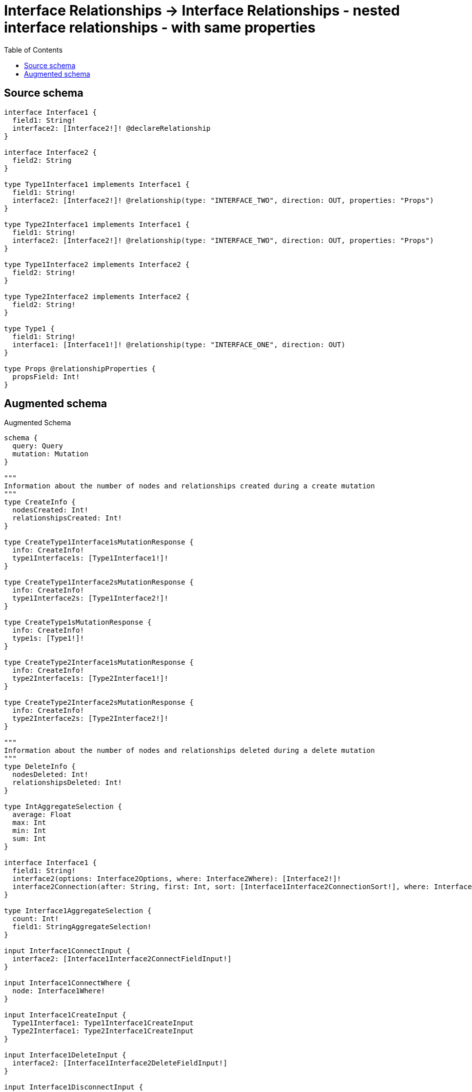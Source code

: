 :toc:

= Interface Relationships -> Interface Relationships - nested interface relationships - with same properties

== Source schema

[source,graphql,schema=true]
----
interface Interface1 {
  field1: String!
  interface2: [Interface2!]! @declareRelationship
}

interface Interface2 {
  field2: String
}

type Type1Interface1 implements Interface1 {
  field1: String!
  interface2: [Interface2!]! @relationship(type: "INTERFACE_TWO", direction: OUT, properties: "Props")
}

type Type2Interface1 implements Interface1 {
  field1: String!
  interface2: [Interface2!]! @relationship(type: "INTERFACE_TWO", direction: OUT, properties: "Props")
}

type Type1Interface2 implements Interface2 {
  field2: String!
}

type Type2Interface2 implements Interface2 {
  field2: String!
}

type Type1 {
  field1: String!
  interface1: [Interface1!]! @relationship(type: "INTERFACE_ONE", direction: OUT)
}

type Props @relationshipProperties {
  propsField: Int!
}
----

== Augmented schema

.Augmented Schema
[source,graphql]
----
schema {
  query: Query
  mutation: Mutation
}

"""
Information about the number of nodes and relationships created during a create mutation
"""
type CreateInfo {
  nodesCreated: Int!
  relationshipsCreated: Int!
}

type CreateType1Interface1sMutationResponse {
  info: CreateInfo!
  type1Interface1s: [Type1Interface1!]!
}

type CreateType1Interface2sMutationResponse {
  info: CreateInfo!
  type1Interface2s: [Type1Interface2!]!
}

type CreateType1sMutationResponse {
  info: CreateInfo!
  type1s: [Type1!]!
}

type CreateType2Interface1sMutationResponse {
  info: CreateInfo!
  type2Interface1s: [Type2Interface1!]!
}

type CreateType2Interface2sMutationResponse {
  info: CreateInfo!
  type2Interface2s: [Type2Interface2!]!
}

"""
Information about the number of nodes and relationships deleted during a delete mutation
"""
type DeleteInfo {
  nodesDeleted: Int!
  relationshipsDeleted: Int!
}

type IntAggregateSelection {
  average: Float
  max: Int
  min: Int
  sum: Int
}

interface Interface1 {
  field1: String!
  interface2(options: Interface2Options, where: Interface2Where): [Interface2!]!
  interface2Connection(after: String, first: Int, sort: [Interface1Interface2ConnectionSort!], where: Interface1Interface2ConnectionWhere): Interface1Interface2Connection!
}

type Interface1AggregateSelection {
  count: Int!
  field1: StringAggregateSelection!
}

input Interface1ConnectInput {
  interface2: [Interface1Interface2ConnectFieldInput!]
}

input Interface1ConnectWhere {
  node: Interface1Where!
}

input Interface1CreateInput {
  Type1Interface1: Type1Interface1CreateInput
  Type2Interface1: Type2Interface1CreateInput
}

input Interface1DeleteInput {
  interface2: [Interface1Interface2DeleteFieldInput!]
}

input Interface1DisconnectInput {
  interface2: [Interface1Interface2DisconnectFieldInput!]
}

type Interface1Edge {
  cursor: String!
  node: Interface1!
}

enum Interface1Implementation {
  Type1Interface1
  Type2Interface1
}

input Interface1Interface2AggregateInput {
  AND: [Interface1Interface2AggregateInput!]
  NOT: Interface1Interface2AggregateInput
  OR: [Interface1Interface2AggregateInput!]
  count: Int
  count_GT: Int
  count_GTE: Int
  count_LT: Int
  count_LTE: Int
  edge: Interface1Interface2EdgeAggregationWhereInput
  node: Interface1Interface2NodeAggregationWhereInput
}

input Interface1Interface2ConnectFieldInput {
  edge: Interface1Interface2EdgeCreateInput!
  where: Interface2ConnectWhere
}

type Interface1Interface2Connection {
  edges: [Interface1Interface2Relationship!]!
  pageInfo: PageInfo!
  totalCount: Int!
}

input Interface1Interface2ConnectionSort {
  edge: Interface1Interface2EdgeSort
  node: Interface2Sort
}

input Interface1Interface2ConnectionWhere {
  AND: [Interface1Interface2ConnectionWhere!]
  NOT: Interface1Interface2ConnectionWhere
  OR: [Interface1Interface2ConnectionWhere!]
  edge: Interface1Interface2EdgeWhere
  node: Interface2Where
}

input Interface1Interface2CreateFieldInput {
  edge: Interface1Interface2EdgeCreateInput!
  node: Interface2CreateInput!
}

input Interface1Interface2DeleteFieldInput {
  where: Interface1Interface2ConnectionWhere
}

input Interface1Interface2DisconnectFieldInput {
  where: Interface1Interface2ConnectionWhere
}

input Interface1Interface2EdgeAggregationWhereInput {
  """
  Relationship properties when source node is of type:
  * Type1Interface1
  * Type2Interface1
  """
  Props: PropsAggregationWhereInput
}

input Interface1Interface2EdgeCreateInput {
  """
  Relationship properties when source node is of type:
  * Type1Interface1
  * Type2Interface1
  """
  Props: PropsCreateInput!
}

input Interface1Interface2EdgeSort {
  """
  Relationship properties when source node is of type:
  * Type1Interface1
  * Type2Interface1
  """
  Props: PropsSort
}

input Interface1Interface2EdgeUpdateInput {
  """
  Relationship properties when source node is of type:
  * Type1Interface1
  * Type2Interface1
  """
  Props: PropsUpdateInput
}

input Interface1Interface2EdgeWhere {
  """
  Relationship properties when source node is of type:
  * Type1Interface1
  * Type2Interface1
  """
  Props: PropsWhere
}

input Interface1Interface2NodeAggregationWhereInput {
  AND: [Interface1Interface2NodeAggregationWhereInput!]
  NOT: Interface1Interface2NodeAggregationWhereInput
  OR: [Interface1Interface2NodeAggregationWhereInput!]
  field2_AVERAGE_LENGTH_EQUAL: Float
  field2_AVERAGE_LENGTH_GT: Float
  field2_AVERAGE_LENGTH_GTE: Float
  field2_AVERAGE_LENGTH_LT: Float
  field2_AVERAGE_LENGTH_LTE: Float
  field2_LONGEST_LENGTH_EQUAL: Int
  field2_LONGEST_LENGTH_GT: Int
  field2_LONGEST_LENGTH_GTE: Int
  field2_LONGEST_LENGTH_LT: Int
  field2_LONGEST_LENGTH_LTE: Int
  field2_SHORTEST_LENGTH_EQUAL: Int
  field2_SHORTEST_LENGTH_GT: Int
  field2_SHORTEST_LENGTH_GTE: Int
  field2_SHORTEST_LENGTH_LT: Int
  field2_SHORTEST_LENGTH_LTE: Int
}

type Interface1Interface2Relationship {
  cursor: String!
  node: Interface2!
  properties: Interface1Interface2RelationshipProperties!
}

union Interface1Interface2RelationshipProperties = Props

input Interface1Interface2UpdateConnectionInput {
  edge: Interface1Interface2EdgeUpdateInput
  node: Interface2UpdateInput
}

input Interface1Interface2UpdateFieldInput {
  connect: [Interface1Interface2ConnectFieldInput!]
  create: [Interface1Interface2CreateFieldInput!]
  delete: [Interface1Interface2DeleteFieldInput!]
  disconnect: [Interface1Interface2DisconnectFieldInput!]
  update: Interface1Interface2UpdateConnectionInput
  where: Interface1Interface2ConnectionWhere
}

input Interface1Options {
  limit: Int
  offset: Int
  """
  Specify one or more Interface1Sort objects to sort Interface1s by. The sorts will be applied in the order in which they are arranged in the array.
  """
  sort: [Interface1Sort]
}

"""
Fields to sort Interface1s by. The order in which sorts are applied is not guaranteed when specifying many fields in one Interface1Sort object.
"""
input Interface1Sort {
  field1: SortDirection
}

input Interface1UpdateInput {
  field1: String
  interface2: [Interface1Interface2UpdateFieldInput!]
}

input Interface1Where {
  AND: [Interface1Where!]
  NOT: Interface1Where
  OR: [Interface1Where!]
  field1: String
  field1_CONTAINS: String
  field1_ENDS_WITH: String
  field1_IN: [String!]
  field1_STARTS_WITH: String
  interface2Aggregate: Interface1Interface2AggregateInput
  """
  Return Interface1s where all of the related Interface1Interface2Connections match this filter
  """
  interface2Connection_ALL: Interface1Interface2ConnectionWhere
  """
  Return Interface1s where none of the related Interface1Interface2Connections match this filter
  """
  interface2Connection_NONE: Interface1Interface2ConnectionWhere
  """
  Return Interface1s where one of the related Interface1Interface2Connections match this filter
  """
  interface2Connection_SINGLE: Interface1Interface2ConnectionWhere
  """
  Return Interface1s where some of the related Interface1Interface2Connections match this filter
  """
  interface2Connection_SOME: Interface1Interface2ConnectionWhere
  """
  Return Interface1s where all of the related Interface2s match this filter
  """
  interface2_ALL: Interface2Where
  """
  Return Interface1s where none of the related Interface2s match this filter
  """
  interface2_NONE: Interface2Where
  """
  Return Interface1s where one of the related Interface2s match this filter
  """
  interface2_SINGLE: Interface2Where
  """
  Return Interface1s where some of the related Interface2s match this filter
  """
  interface2_SOME: Interface2Where
  typename_IN: [Interface1Implementation!]
}

type Interface1sConnection {
  edges: [Interface1Edge!]!
  pageInfo: PageInfo!
  totalCount: Int!
}

interface Interface2 {
  field2: String
}

type Interface2AggregateSelection {
  count: Int!
  field2: StringAggregateSelection!
}

input Interface2ConnectWhere {
  node: Interface2Where!
}

input Interface2CreateInput {
  Type1Interface2: Type1Interface2CreateInput
  Type2Interface2: Type2Interface2CreateInput
}

type Interface2Edge {
  cursor: String!
  node: Interface2!
}

enum Interface2Implementation {
  Type1Interface2
  Type2Interface2
}

input Interface2Options {
  limit: Int
  offset: Int
  """
  Specify one or more Interface2Sort objects to sort Interface2s by. The sorts will be applied in the order in which they are arranged in the array.
  """
  sort: [Interface2Sort]
}

"""
Fields to sort Interface2s by. The order in which sorts are applied is not guaranteed when specifying many fields in one Interface2Sort object.
"""
input Interface2Sort {
  field2: SortDirection
}

input Interface2UpdateInput {
  field2: String
}

input Interface2Where {
  AND: [Interface2Where!]
  NOT: Interface2Where
  OR: [Interface2Where!]
  field2: String
  field2_CONTAINS: String
  field2_ENDS_WITH: String
  field2_IN: [String]
  field2_STARTS_WITH: String
  typename_IN: [Interface2Implementation!]
}

type Interface2sConnection {
  edges: [Interface2Edge!]!
  pageInfo: PageInfo!
  totalCount: Int!
}

type Mutation {
  createType1Interface1s(input: [Type1Interface1CreateInput!]!): CreateType1Interface1sMutationResponse!
  createType1Interface2s(input: [Type1Interface2CreateInput!]!): CreateType1Interface2sMutationResponse!
  createType1s(input: [Type1CreateInput!]!): CreateType1sMutationResponse!
  createType2Interface1s(input: [Type2Interface1CreateInput!]!): CreateType2Interface1sMutationResponse!
  createType2Interface2s(input: [Type2Interface2CreateInput!]!): CreateType2Interface2sMutationResponse!
  deleteType1Interface1s(delete: Type1Interface1DeleteInput, where: Type1Interface1Where): DeleteInfo!
  deleteType1Interface2s(where: Type1Interface2Where): DeleteInfo!
  deleteType1s(delete: Type1DeleteInput, where: Type1Where): DeleteInfo!
  deleteType2Interface1s(delete: Type2Interface1DeleteInput, where: Type2Interface1Where): DeleteInfo!
  deleteType2Interface2s(where: Type2Interface2Where): DeleteInfo!
  updateType1Interface1s(connect: Type1Interface1ConnectInput, create: Type1Interface1RelationInput, delete: Type1Interface1DeleteInput, disconnect: Type1Interface1DisconnectInput, update: Type1Interface1UpdateInput, where: Type1Interface1Where): UpdateType1Interface1sMutationResponse!
  updateType1Interface2s(update: Type1Interface2UpdateInput, where: Type1Interface2Where): UpdateType1Interface2sMutationResponse!
  updateType1s(connect: Type1ConnectInput, create: Type1RelationInput, delete: Type1DeleteInput, disconnect: Type1DisconnectInput, update: Type1UpdateInput, where: Type1Where): UpdateType1sMutationResponse!
  updateType2Interface1s(connect: Type2Interface1ConnectInput, create: Type2Interface1RelationInput, delete: Type2Interface1DeleteInput, disconnect: Type2Interface1DisconnectInput, update: Type2Interface1UpdateInput, where: Type2Interface1Where): UpdateType2Interface1sMutationResponse!
  updateType2Interface2s(update: Type2Interface2UpdateInput, where: Type2Interface2Where): UpdateType2Interface2sMutationResponse!
}

"""Pagination information (Relay)"""
type PageInfo {
  endCursor: String
  hasNextPage: Boolean!
  hasPreviousPage: Boolean!
  startCursor: String
}

"""
The edge properties for the following fields:
* Type1Interface1.interface2
* Type2Interface1.interface2
"""
type Props {
  propsField: Int!
}

input PropsAggregationWhereInput {
  AND: [PropsAggregationWhereInput!]
  NOT: PropsAggregationWhereInput
  OR: [PropsAggregationWhereInput!]
  propsField_AVERAGE_EQUAL: Float
  propsField_AVERAGE_GT: Float
  propsField_AVERAGE_GTE: Float
  propsField_AVERAGE_LT: Float
  propsField_AVERAGE_LTE: Float
  propsField_MAX_EQUAL: Int
  propsField_MAX_GT: Int
  propsField_MAX_GTE: Int
  propsField_MAX_LT: Int
  propsField_MAX_LTE: Int
  propsField_MIN_EQUAL: Int
  propsField_MIN_GT: Int
  propsField_MIN_GTE: Int
  propsField_MIN_LT: Int
  propsField_MIN_LTE: Int
  propsField_SUM_EQUAL: Int
  propsField_SUM_GT: Int
  propsField_SUM_GTE: Int
  propsField_SUM_LT: Int
  propsField_SUM_LTE: Int
}

input PropsCreateInput {
  propsField: Int!
}

input PropsSort {
  propsField: SortDirection
}

input PropsUpdateInput {
  propsField: Int
  propsField_DECREMENT: Int
  propsField_INCREMENT: Int
}

input PropsWhere {
  AND: [PropsWhere!]
  NOT: PropsWhere
  OR: [PropsWhere!]
  propsField: Int
  propsField_GT: Int
  propsField_GTE: Int
  propsField_IN: [Int!]
  propsField_LT: Int
  propsField_LTE: Int
}

type Query {
  interface1s(options: Interface1Options, where: Interface1Where): [Interface1!]!
  interface1sAggregate(where: Interface1Where): Interface1AggregateSelection!
  interface1sConnection(after: String, first: Int, sort: [Interface1Sort], where: Interface1Where): Interface1sConnection!
  interface2s(options: Interface2Options, where: Interface2Where): [Interface2!]!
  interface2sAggregate(where: Interface2Where): Interface2AggregateSelection!
  interface2sConnection(after: String, first: Int, sort: [Interface2Sort], where: Interface2Where): Interface2sConnection!
  type1Interface1s(options: Type1Interface1Options, where: Type1Interface1Where): [Type1Interface1!]!
  type1Interface1sAggregate(where: Type1Interface1Where): Type1Interface1AggregateSelection!
  type1Interface1sConnection(after: String, first: Int, sort: [Type1Interface1Sort], where: Type1Interface1Where): Type1Interface1sConnection!
  type1Interface2s(options: Type1Interface2Options, where: Type1Interface2Where): [Type1Interface2!]!
  type1Interface2sAggregate(where: Type1Interface2Where): Type1Interface2AggregateSelection!
  type1Interface2sConnection(after: String, first: Int, sort: [Type1Interface2Sort], where: Type1Interface2Where): Type1Interface2sConnection!
  type1s(options: Type1Options, where: Type1Where): [Type1!]!
  type1sAggregate(where: Type1Where): Type1AggregateSelection!
  type1sConnection(after: String, first: Int, sort: [Type1Sort], where: Type1Where): Type1sConnection!
  type2Interface1s(options: Type2Interface1Options, where: Type2Interface1Where): [Type2Interface1!]!
  type2Interface1sAggregate(where: Type2Interface1Where): Type2Interface1AggregateSelection!
  type2Interface1sConnection(after: String, first: Int, sort: [Type2Interface1Sort], where: Type2Interface1Where): Type2Interface1sConnection!
  type2Interface2s(options: Type2Interface2Options, where: Type2Interface2Where): [Type2Interface2!]!
  type2Interface2sAggregate(where: Type2Interface2Where): Type2Interface2AggregateSelection!
  type2Interface2sConnection(after: String, first: Int, sort: [Type2Interface2Sort], where: Type2Interface2Where): Type2Interface2sConnection!
}

"""An enum for sorting in either ascending or descending order."""
enum SortDirection {
  """Sort by field values in ascending order."""
  ASC
  """Sort by field values in descending order."""
  DESC
}

type StringAggregateSelection {
  longest: String
  shortest: String
}

type Type1 {
  field1: String!
  interface1(directed: Boolean = true, options: Interface1Options, where: Interface1Where): [Interface1!]!
  interface1Aggregate(directed: Boolean = true, where: Interface1Where): Type1Interface1Interface1AggregationSelection
  interface1Connection(after: String, directed: Boolean = true, first: Int, sort: [Type1Interface1ConnectionSort!], where: Type1Interface1ConnectionWhere): Type1Interface1Connection!
}

type Type1AggregateSelection {
  count: Int!
  field1: StringAggregateSelection!
}

input Type1ConnectInput {
  interface1: [Type1Interface1ConnectFieldInput!]
}

input Type1CreateInput {
  field1: String!
  interface1: Type1Interface1FieldInput
}

input Type1DeleteInput {
  interface1: [Type1Interface1DeleteFieldInput!]
}

input Type1DisconnectInput {
  interface1: [Type1Interface1DisconnectFieldInput!]
}

type Type1Edge {
  cursor: String!
  node: Type1!
}

type Type1Interface1 implements Interface1 {
  field1: String!
  interface2(directed: Boolean = true, options: Interface2Options, where: Interface2Where): [Interface2!]!
  interface2Aggregate(directed: Boolean = true, where: Interface2Where): Type1Interface1Interface2Interface2AggregationSelection
  interface2Connection(after: String, directed: Boolean = true, first: Int, sort: [Interface1Interface2ConnectionSort!], where: Interface1Interface2ConnectionWhere): Interface1Interface2Connection!
}

input Type1Interface1AggregateInput {
  AND: [Type1Interface1AggregateInput!]
  NOT: Type1Interface1AggregateInput
  OR: [Type1Interface1AggregateInput!]
  count: Int
  count_GT: Int
  count_GTE: Int
  count_LT: Int
  count_LTE: Int
  node: Type1Interface1NodeAggregationWhereInput
}

type Type1Interface1AggregateSelection {
  count: Int!
  field1: StringAggregateSelection!
}

input Type1Interface1ConnectFieldInput {
  connect: Interface1ConnectInput
  where: Interface1ConnectWhere
}

input Type1Interface1ConnectInput {
  interface2: [Type1Interface1Interface2ConnectFieldInput!]
}

type Type1Interface1Connection {
  edges: [Type1Interface1Relationship!]!
  pageInfo: PageInfo!
  totalCount: Int!
}

input Type1Interface1ConnectionSort {
  node: Interface1Sort
}

input Type1Interface1ConnectionWhere {
  AND: [Type1Interface1ConnectionWhere!]
  NOT: Type1Interface1ConnectionWhere
  OR: [Type1Interface1ConnectionWhere!]
  node: Interface1Where
}

input Type1Interface1CreateFieldInput {
  node: Interface1CreateInput!
}

input Type1Interface1CreateInput {
  field1: String!
  interface2: Type1Interface1Interface2FieldInput
}

input Type1Interface1DeleteFieldInput {
  delete: Interface1DeleteInput
  where: Type1Interface1ConnectionWhere
}

input Type1Interface1DeleteInput {
  interface2: [Type1Interface1Interface2DeleteFieldInput!]
}

input Type1Interface1DisconnectFieldInput {
  disconnect: Interface1DisconnectInput
  where: Type1Interface1ConnectionWhere
}

input Type1Interface1DisconnectInput {
  interface2: [Type1Interface1Interface2DisconnectFieldInput!]
}

type Type1Interface1Edge {
  cursor: String!
  node: Type1Interface1!
}

input Type1Interface1FieldInput {
  connect: [Type1Interface1ConnectFieldInput!]
  create: [Type1Interface1CreateFieldInput!]
}

type Type1Interface1Interface1AggregationSelection {
  count: Int!
  node: Type1Interface1Interface1NodeAggregateSelection
}

type Type1Interface1Interface1NodeAggregateSelection {
  field1: StringAggregateSelection!
}

input Type1Interface1Interface2AggregateInput {
  AND: [Type1Interface1Interface2AggregateInput!]
  NOT: Type1Interface1Interface2AggregateInput
  OR: [Type1Interface1Interface2AggregateInput!]
  count: Int
  count_GT: Int
  count_GTE: Int
  count_LT: Int
  count_LTE: Int
  edge: PropsAggregationWhereInput
  node: Type1Interface1Interface2NodeAggregationWhereInput
}

input Type1Interface1Interface2ConnectFieldInput {
  edge: PropsCreateInput!
  where: Interface2ConnectWhere
}

input Type1Interface1Interface2CreateFieldInput {
  edge: PropsCreateInput!
  node: Interface2CreateInput!
}

input Type1Interface1Interface2DeleteFieldInput {
  where: Interface1Interface2ConnectionWhere
}

input Type1Interface1Interface2DisconnectFieldInput {
  where: Interface1Interface2ConnectionWhere
}

input Type1Interface1Interface2FieldInput {
  connect: [Type1Interface1Interface2ConnectFieldInput!]
  create: [Type1Interface1Interface2CreateFieldInput!]
}

type Type1Interface1Interface2Interface2AggregationSelection {
  count: Int!
  edge: Type1Interface1Interface2Interface2EdgeAggregateSelection
  node: Type1Interface1Interface2Interface2NodeAggregateSelection
}

type Type1Interface1Interface2Interface2EdgeAggregateSelection {
  propsField: IntAggregateSelection!
}

type Type1Interface1Interface2Interface2NodeAggregateSelection {
  field2: StringAggregateSelection!
}

input Type1Interface1Interface2NodeAggregationWhereInput {
  AND: [Type1Interface1Interface2NodeAggregationWhereInput!]
  NOT: Type1Interface1Interface2NodeAggregationWhereInput
  OR: [Type1Interface1Interface2NodeAggregationWhereInput!]
  field2_AVERAGE_LENGTH_EQUAL: Float
  field2_AVERAGE_LENGTH_GT: Float
  field2_AVERAGE_LENGTH_GTE: Float
  field2_AVERAGE_LENGTH_LT: Float
  field2_AVERAGE_LENGTH_LTE: Float
  field2_LONGEST_LENGTH_EQUAL: Int
  field2_LONGEST_LENGTH_GT: Int
  field2_LONGEST_LENGTH_GTE: Int
  field2_LONGEST_LENGTH_LT: Int
  field2_LONGEST_LENGTH_LTE: Int
  field2_SHORTEST_LENGTH_EQUAL: Int
  field2_SHORTEST_LENGTH_GT: Int
  field2_SHORTEST_LENGTH_GTE: Int
  field2_SHORTEST_LENGTH_LT: Int
  field2_SHORTEST_LENGTH_LTE: Int
}

input Type1Interface1Interface2UpdateConnectionInput {
  edge: PropsUpdateInput
  node: Interface2UpdateInput
}

input Type1Interface1Interface2UpdateFieldInput {
  connect: [Type1Interface1Interface2ConnectFieldInput!]
  create: [Type1Interface1Interface2CreateFieldInput!]
  delete: [Type1Interface1Interface2DeleteFieldInput!]
  disconnect: [Type1Interface1Interface2DisconnectFieldInput!]
  update: Type1Interface1Interface2UpdateConnectionInput
  where: Interface1Interface2ConnectionWhere
}

input Type1Interface1NodeAggregationWhereInput {
  AND: [Type1Interface1NodeAggregationWhereInput!]
  NOT: Type1Interface1NodeAggregationWhereInput
  OR: [Type1Interface1NodeAggregationWhereInput!]
  field1_AVERAGE_LENGTH_EQUAL: Float
  field1_AVERAGE_LENGTH_GT: Float
  field1_AVERAGE_LENGTH_GTE: Float
  field1_AVERAGE_LENGTH_LT: Float
  field1_AVERAGE_LENGTH_LTE: Float
  field1_LONGEST_LENGTH_EQUAL: Int
  field1_LONGEST_LENGTH_GT: Int
  field1_LONGEST_LENGTH_GTE: Int
  field1_LONGEST_LENGTH_LT: Int
  field1_LONGEST_LENGTH_LTE: Int
  field1_SHORTEST_LENGTH_EQUAL: Int
  field1_SHORTEST_LENGTH_GT: Int
  field1_SHORTEST_LENGTH_GTE: Int
  field1_SHORTEST_LENGTH_LT: Int
  field1_SHORTEST_LENGTH_LTE: Int
}

input Type1Interface1Options {
  limit: Int
  offset: Int
  """
  Specify one or more Type1Interface1Sort objects to sort Type1Interface1s by. The sorts will be applied in the order in which they are arranged in the array.
  """
  sort: [Type1Interface1Sort!]
}

input Type1Interface1RelationInput {
  interface2: [Type1Interface1Interface2CreateFieldInput!]
}

type Type1Interface1Relationship {
  cursor: String!
  node: Interface1!
}

"""
Fields to sort Type1Interface1s by. The order in which sorts are applied is not guaranteed when specifying many fields in one Type1Interface1Sort object.
"""
input Type1Interface1Sort {
  field1: SortDirection
}

input Type1Interface1UpdateConnectionInput {
  node: Interface1UpdateInput
}

input Type1Interface1UpdateFieldInput {
  connect: [Type1Interface1ConnectFieldInput!]
  create: [Type1Interface1CreateFieldInput!]
  delete: [Type1Interface1DeleteFieldInput!]
  disconnect: [Type1Interface1DisconnectFieldInput!]
  update: Type1Interface1UpdateConnectionInput
  where: Type1Interface1ConnectionWhere
}

input Type1Interface1UpdateInput {
  field1: String
  interface2: [Type1Interface1Interface2UpdateFieldInput!]
}

input Type1Interface1Where {
  AND: [Type1Interface1Where!]
  NOT: Type1Interface1Where
  OR: [Type1Interface1Where!]
  field1: String
  field1_CONTAINS: String
  field1_ENDS_WITH: String
  field1_IN: [String!]
  field1_STARTS_WITH: String
  interface2Aggregate: Type1Interface1Interface2AggregateInput
  """
  Return Type1Interface1s where all of the related Interface1Interface2Connections match this filter
  """
  interface2Connection_ALL: Interface1Interface2ConnectionWhere
  """
  Return Type1Interface1s where none of the related Interface1Interface2Connections match this filter
  """
  interface2Connection_NONE: Interface1Interface2ConnectionWhere
  """
  Return Type1Interface1s where one of the related Interface1Interface2Connections match this filter
  """
  interface2Connection_SINGLE: Interface1Interface2ConnectionWhere
  """
  Return Type1Interface1s where some of the related Interface1Interface2Connections match this filter
  """
  interface2Connection_SOME: Interface1Interface2ConnectionWhere
  """
  Return Type1Interface1s where all of the related Interface2s match this filter
  """
  interface2_ALL: Interface2Where
  """
  Return Type1Interface1s where none of the related Interface2s match this filter
  """
  interface2_NONE: Interface2Where
  """
  Return Type1Interface1s where one of the related Interface2s match this filter
  """
  interface2_SINGLE: Interface2Where
  """
  Return Type1Interface1s where some of the related Interface2s match this filter
  """
  interface2_SOME: Interface2Where
}

type Type1Interface1sConnection {
  edges: [Type1Interface1Edge!]!
  pageInfo: PageInfo!
  totalCount: Int!
}

type Type1Interface2 implements Interface2 {
  field2: String!
}

type Type1Interface2AggregateSelection {
  count: Int!
  field2: StringAggregateSelection!
}

input Type1Interface2CreateInput {
  field2: String!
}

type Type1Interface2Edge {
  cursor: String!
  node: Type1Interface2!
}

input Type1Interface2Options {
  limit: Int
  offset: Int
  """
  Specify one or more Type1Interface2Sort objects to sort Type1Interface2s by. The sorts will be applied in the order in which they are arranged in the array.
  """
  sort: [Type1Interface2Sort!]
}

"""
Fields to sort Type1Interface2s by. The order in which sorts are applied is not guaranteed when specifying many fields in one Type1Interface2Sort object.
"""
input Type1Interface2Sort {
  field2: SortDirection
}

input Type1Interface2UpdateInput {
  field2: String
}

input Type1Interface2Where {
  AND: [Type1Interface2Where!]
  NOT: Type1Interface2Where
  OR: [Type1Interface2Where!]
  field2: String
  field2_CONTAINS: String
  field2_ENDS_WITH: String
  field2_IN: [String!]
  field2_STARTS_WITH: String
}

type Type1Interface2sConnection {
  edges: [Type1Interface2Edge!]!
  pageInfo: PageInfo!
  totalCount: Int!
}

input Type1Options {
  limit: Int
  offset: Int
  """
  Specify one or more Type1Sort objects to sort Type1s by. The sorts will be applied in the order in which they are arranged in the array.
  """
  sort: [Type1Sort!]
}

input Type1RelationInput {
  interface1: [Type1Interface1CreateFieldInput!]
}

"""
Fields to sort Type1s by. The order in which sorts are applied is not guaranteed when specifying many fields in one Type1Sort object.
"""
input Type1Sort {
  field1: SortDirection
}

input Type1UpdateInput {
  field1: String
  interface1: [Type1Interface1UpdateFieldInput!]
}

input Type1Where {
  AND: [Type1Where!]
  NOT: Type1Where
  OR: [Type1Where!]
  field1: String
  field1_CONTAINS: String
  field1_ENDS_WITH: String
  field1_IN: [String!]
  field1_STARTS_WITH: String
  interface1Aggregate: Type1Interface1AggregateInput
  """
  Return Type1s where all of the related Type1Interface1Connections match this filter
  """
  interface1Connection_ALL: Type1Interface1ConnectionWhere
  """
  Return Type1s where none of the related Type1Interface1Connections match this filter
  """
  interface1Connection_NONE: Type1Interface1ConnectionWhere
  """
  Return Type1s where one of the related Type1Interface1Connections match this filter
  """
  interface1Connection_SINGLE: Type1Interface1ConnectionWhere
  """
  Return Type1s where some of the related Type1Interface1Connections match this filter
  """
  interface1Connection_SOME: Type1Interface1ConnectionWhere
  """Return Type1s where all of the related Interface1s match this filter"""
  interface1_ALL: Interface1Where
  """Return Type1s where none of the related Interface1s match this filter"""
  interface1_NONE: Interface1Where
  """Return Type1s where one of the related Interface1s match this filter"""
  interface1_SINGLE: Interface1Where
  """Return Type1s where some of the related Interface1s match this filter"""
  interface1_SOME: Interface1Where
}

type Type1sConnection {
  edges: [Type1Edge!]!
  pageInfo: PageInfo!
  totalCount: Int!
}

type Type2Interface1 implements Interface1 {
  field1: String!
  interface2(directed: Boolean = true, options: Interface2Options, where: Interface2Where): [Interface2!]!
  interface2Aggregate(directed: Boolean = true, where: Interface2Where): Type2Interface1Interface2Interface2AggregationSelection
  interface2Connection(after: String, directed: Boolean = true, first: Int, sort: [Interface1Interface2ConnectionSort!], where: Interface1Interface2ConnectionWhere): Interface1Interface2Connection!
}

type Type2Interface1AggregateSelection {
  count: Int!
  field1: StringAggregateSelection!
}

input Type2Interface1ConnectInput {
  interface2: [Type2Interface1Interface2ConnectFieldInput!]
}

input Type2Interface1CreateInput {
  field1: String!
  interface2: Type2Interface1Interface2FieldInput
}

input Type2Interface1DeleteInput {
  interface2: [Type2Interface1Interface2DeleteFieldInput!]
}

input Type2Interface1DisconnectInput {
  interface2: [Type2Interface1Interface2DisconnectFieldInput!]
}

type Type2Interface1Edge {
  cursor: String!
  node: Type2Interface1!
}

input Type2Interface1Interface2AggregateInput {
  AND: [Type2Interface1Interface2AggregateInput!]
  NOT: Type2Interface1Interface2AggregateInput
  OR: [Type2Interface1Interface2AggregateInput!]
  count: Int
  count_GT: Int
  count_GTE: Int
  count_LT: Int
  count_LTE: Int
  edge: PropsAggregationWhereInput
  node: Type2Interface1Interface2NodeAggregationWhereInput
}

input Type2Interface1Interface2ConnectFieldInput {
  edge: PropsCreateInput!
  where: Interface2ConnectWhere
}

input Type2Interface1Interface2CreateFieldInput {
  edge: PropsCreateInput!
  node: Interface2CreateInput!
}

input Type2Interface1Interface2DeleteFieldInput {
  where: Interface1Interface2ConnectionWhere
}

input Type2Interface1Interface2DisconnectFieldInput {
  where: Interface1Interface2ConnectionWhere
}

input Type2Interface1Interface2FieldInput {
  connect: [Type2Interface1Interface2ConnectFieldInput!]
  create: [Type2Interface1Interface2CreateFieldInput!]
}

type Type2Interface1Interface2Interface2AggregationSelection {
  count: Int!
  edge: Type2Interface1Interface2Interface2EdgeAggregateSelection
  node: Type2Interface1Interface2Interface2NodeAggregateSelection
}

type Type2Interface1Interface2Interface2EdgeAggregateSelection {
  propsField: IntAggregateSelection!
}

type Type2Interface1Interface2Interface2NodeAggregateSelection {
  field2: StringAggregateSelection!
}

input Type2Interface1Interface2NodeAggregationWhereInput {
  AND: [Type2Interface1Interface2NodeAggregationWhereInput!]
  NOT: Type2Interface1Interface2NodeAggregationWhereInput
  OR: [Type2Interface1Interface2NodeAggregationWhereInput!]
  field2_AVERAGE_LENGTH_EQUAL: Float
  field2_AVERAGE_LENGTH_GT: Float
  field2_AVERAGE_LENGTH_GTE: Float
  field2_AVERAGE_LENGTH_LT: Float
  field2_AVERAGE_LENGTH_LTE: Float
  field2_LONGEST_LENGTH_EQUAL: Int
  field2_LONGEST_LENGTH_GT: Int
  field2_LONGEST_LENGTH_GTE: Int
  field2_LONGEST_LENGTH_LT: Int
  field2_LONGEST_LENGTH_LTE: Int
  field2_SHORTEST_LENGTH_EQUAL: Int
  field2_SHORTEST_LENGTH_GT: Int
  field2_SHORTEST_LENGTH_GTE: Int
  field2_SHORTEST_LENGTH_LT: Int
  field2_SHORTEST_LENGTH_LTE: Int
}

input Type2Interface1Interface2UpdateConnectionInput {
  edge: PropsUpdateInput
  node: Interface2UpdateInput
}

input Type2Interface1Interface2UpdateFieldInput {
  connect: [Type2Interface1Interface2ConnectFieldInput!]
  create: [Type2Interface1Interface2CreateFieldInput!]
  delete: [Type2Interface1Interface2DeleteFieldInput!]
  disconnect: [Type2Interface1Interface2DisconnectFieldInput!]
  update: Type2Interface1Interface2UpdateConnectionInput
  where: Interface1Interface2ConnectionWhere
}

input Type2Interface1Options {
  limit: Int
  offset: Int
  """
  Specify one or more Type2Interface1Sort objects to sort Type2Interface1s by. The sorts will be applied in the order in which they are arranged in the array.
  """
  sort: [Type2Interface1Sort!]
}

input Type2Interface1RelationInput {
  interface2: [Type2Interface1Interface2CreateFieldInput!]
}

"""
Fields to sort Type2Interface1s by. The order in which sorts are applied is not guaranteed when specifying many fields in one Type2Interface1Sort object.
"""
input Type2Interface1Sort {
  field1: SortDirection
}

input Type2Interface1UpdateInput {
  field1: String
  interface2: [Type2Interface1Interface2UpdateFieldInput!]
}

input Type2Interface1Where {
  AND: [Type2Interface1Where!]
  NOT: Type2Interface1Where
  OR: [Type2Interface1Where!]
  field1: String
  field1_CONTAINS: String
  field1_ENDS_WITH: String
  field1_IN: [String!]
  field1_STARTS_WITH: String
  interface2Aggregate: Type2Interface1Interface2AggregateInput
  """
  Return Type2Interface1s where all of the related Interface1Interface2Connections match this filter
  """
  interface2Connection_ALL: Interface1Interface2ConnectionWhere
  """
  Return Type2Interface1s where none of the related Interface1Interface2Connections match this filter
  """
  interface2Connection_NONE: Interface1Interface2ConnectionWhere
  """
  Return Type2Interface1s where one of the related Interface1Interface2Connections match this filter
  """
  interface2Connection_SINGLE: Interface1Interface2ConnectionWhere
  """
  Return Type2Interface1s where some of the related Interface1Interface2Connections match this filter
  """
  interface2Connection_SOME: Interface1Interface2ConnectionWhere
  """
  Return Type2Interface1s where all of the related Interface2s match this filter
  """
  interface2_ALL: Interface2Where
  """
  Return Type2Interface1s where none of the related Interface2s match this filter
  """
  interface2_NONE: Interface2Where
  """
  Return Type2Interface1s where one of the related Interface2s match this filter
  """
  interface2_SINGLE: Interface2Where
  """
  Return Type2Interface1s where some of the related Interface2s match this filter
  """
  interface2_SOME: Interface2Where
}

type Type2Interface1sConnection {
  edges: [Type2Interface1Edge!]!
  pageInfo: PageInfo!
  totalCount: Int!
}

type Type2Interface2 implements Interface2 {
  field2: String!
}

type Type2Interface2AggregateSelection {
  count: Int!
  field2: StringAggregateSelection!
}

input Type2Interface2CreateInput {
  field2: String!
}

type Type2Interface2Edge {
  cursor: String!
  node: Type2Interface2!
}

input Type2Interface2Options {
  limit: Int
  offset: Int
  """
  Specify one or more Type2Interface2Sort objects to sort Type2Interface2s by. The sorts will be applied in the order in which they are arranged in the array.
  """
  sort: [Type2Interface2Sort!]
}

"""
Fields to sort Type2Interface2s by. The order in which sorts are applied is not guaranteed when specifying many fields in one Type2Interface2Sort object.
"""
input Type2Interface2Sort {
  field2: SortDirection
}

input Type2Interface2UpdateInput {
  field2: String
}

input Type2Interface2Where {
  AND: [Type2Interface2Where!]
  NOT: Type2Interface2Where
  OR: [Type2Interface2Where!]
  field2: String
  field2_CONTAINS: String
  field2_ENDS_WITH: String
  field2_IN: [String!]
  field2_STARTS_WITH: String
}

type Type2Interface2sConnection {
  edges: [Type2Interface2Edge!]!
  pageInfo: PageInfo!
  totalCount: Int!
}

"""
Information about the number of nodes and relationships created and deleted during an update mutation
"""
type UpdateInfo {
  nodesCreated: Int!
  nodesDeleted: Int!
  relationshipsCreated: Int!
  relationshipsDeleted: Int!
}

type UpdateType1Interface1sMutationResponse {
  info: UpdateInfo!
  type1Interface1s: [Type1Interface1!]!
}

type UpdateType1Interface2sMutationResponse {
  info: UpdateInfo!
  type1Interface2s: [Type1Interface2!]!
}

type UpdateType1sMutationResponse {
  info: UpdateInfo!
  type1s: [Type1!]!
}

type UpdateType2Interface1sMutationResponse {
  info: UpdateInfo!
  type2Interface1s: [Type2Interface1!]!
}

type UpdateType2Interface2sMutationResponse {
  info: UpdateInfo!
  type2Interface2s: [Type2Interface2!]!
}
----

'''
